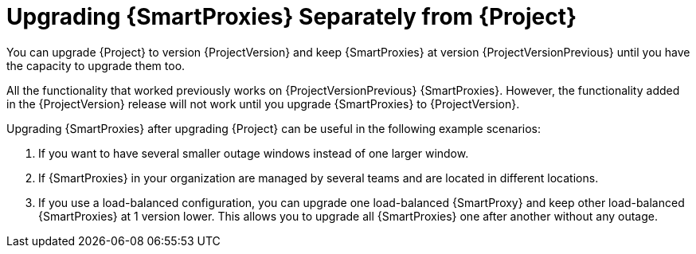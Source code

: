 [id="upgrading_capsules-separately-from-satellite_{context}"]
= Upgrading {SmartProxies} Separately from {Project}

You can upgrade {Project} to version {ProjectVersion} and keep {SmartProxies} at version {ProjectVersionPrevious} until you have the capacity to upgrade them too.

All the functionality that worked previously works on {ProjectVersionPrevious} {SmartProxies}. However, the functionality added in the {ProjectVersion} release will not work until you upgrade {SmartProxies} to {ProjectVersion}.

Upgrading {SmartProxies} after upgrading {Project} can be useful in the following example scenarios:

. If you want to have several smaller outage windows instead of one larger window.
. If {SmartProxies} in your organization are managed by several teams and are located in different locations.
. If you use a load-balanced configuration, you can upgrade one load-balanced {SmartProxy} and keep other load-balanced {SmartProxies} at 1 version lower. This allows you to upgrade all {SmartProxies} one after another without any outage.

